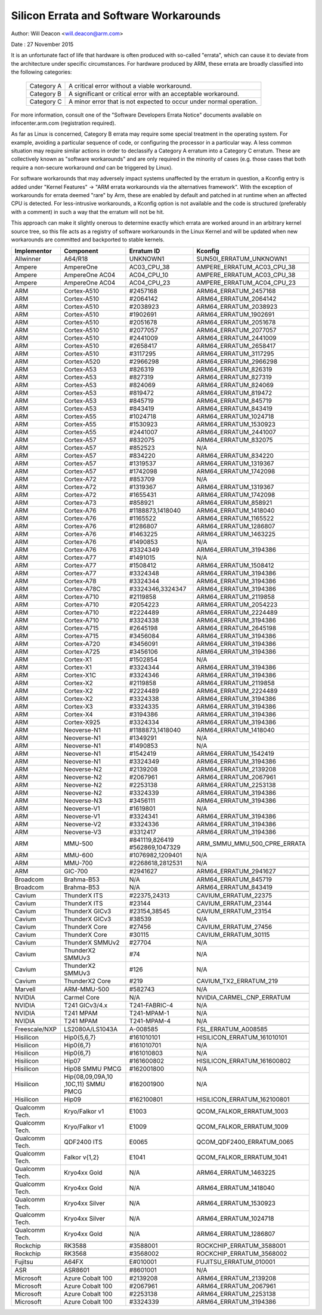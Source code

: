 =======================================
Silicon Errata and Software Workarounds
=======================================

Author: Will Deacon <will.deacon@arm.com>

Date  : 27 November 2015

It is an unfortunate fact of life that hardware is often produced with
so-called "errata", which can cause it to deviate from the architecture
under specific circumstances.  For hardware produced by ARM, these
errata are broadly classified into the following categories:

  ==========  ========================================================
  Category A  A critical error without a viable workaround.
  Category B  A significant or critical error with an acceptable
              workaround.
  Category C  A minor error that is not expected to occur under normal
              operation.
  ==========  ========================================================

For more information, consult one of the "Software Developers Errata
Notice" documents available on infocenter.arm.com (registration
required).

As far as Linux is concerned, Category B errata may require some special
treatment in the operating system. For example, avoiding a particular
sequence of code, or configuring the processor in a particular way. A
less common situation may require similar actions in order to declassify
a Category A erratum into a Category C erratum. These are collectively
known as "software workarounds" and are only required in the minority of
cases (e.g. those cases that both require a non-secure workaround *and*
can be triggered by Linux).

For software workarounds that may adversely impact systems unaffected by
the erratum in question, a Kconfig entry is added under "Kernel
Features" -> "ARM errata workarounds via the alternatives framework".
With the exception of workarounds for errata deemed "rare" by Arm, these
are enabled by default and patched in at runtime when an affected CPU is
detected. For less-intrusive workarounds, a Kconfig option is not
available and the code is structured (preferably with a comment) in such
a way that the erratum will not be hit.

This approach can make it slightly onerous to determine exactly which
errata are worked around in an arbitrary kernel source tree, so this
file acts as a registry of software workarounds in the Linux Kernel and
will be updated when new workarounds are committed and backported to
stable kernels.

+----------------+-----------------+-----------------+-----------------------------+
| Implementor    | Component       | Erratum ID      | Kconfig                     |
+================+=================+=================+=============================+
| Allwinner      | A64/R18         | UNKNOWN1        | SUN50I_ERRATUM_UNKNOWN1     |
+----------------+-----------------+-----------------+-----------------------------+
+----------------+-----------------+-----------------+-----------------------------+
| Ampere         | AmpereOne       | AC03_CPU_38     | AMPERE_ERRATUM_AC03_CPU_38  |
+----------------+-----------------+-----------------+-----------------------------+
| Ampere         | AmpereOne AC04  | AC04_CPU_10     | AMPERE_ERRATUM_AC03_CPU_38  |
+----------------+-----------------+-----------------+-----------------------------+
| Ampere         | AmpereOne AC04  | AC04_CPU_23     | AMPERE_ERRATUM_AC04_CPU_23  |
+----------------+-----------------+-----------------+-----------------------------+
+----------------+-----------------+-----------------+-----------------------------+
| ARM            | Cortex-A510     | #2457168        | ARM64_ERRATUM_2457168       |
+----------------+-----------------+-----------------+-----------------------------+
| ARM            | Cortex-A510     | #2064142        | ARM64_ERRATUM_2064142       |
+----------------+-----------------+-----------------+-----------------------------+
| ARM            | Cortex-A510     | #2038923        | ARM64_ERRATUM_2038923       |
+----------------+-----------------+-----------------+-----------------------------+
| ARM            | Cortex-A510     | #1902691        | ARM64_ERRATUM_1902691       |
+----------------+-----------------+-----------------+-----------------------------+
| ARM            | Cortex-A510     | #2051678        | ARM64_ERRATUM_2051678       |
+----------------+-----------------+-----------------+-----------------------------+
| ARM            | Cortex-A510     | #2077057        | ARM64_ERRATUM_2077057       |
+----------------+-----------------+-----------------+-----------------------------+
| ARM            | Cortex-A510     | #2441009        | ARM64_ERRATUM_2441009       |
+----------------+-----------------+-----------------+-----------------------------+
| ARM            | Cortex-A510     | #2658417        | ARM64_ERRATUM_2658417       |
+----------------+-----------------+-----------------+-----------------------------+
| ARM            | Cortex-A510     | #3117295        | ARM64_ERRATUM_3117295       |
+----------------+-----------------+-----------------+-----------------------------+
| ARM            | Cortex-A520     | #2966298        | ARM64_ERRATUM_2966298       |
+----------------+-----------------+-----------------+-----------------------------+
| ARM            | Cortex-A53      | #826319         | ARM64_ERRATUM_826319        |
+----------------+-----------------+-----------------+-----------------------------+
| ARM            | Cortex-A53      | #827319         | ARM64_ERRATUM_827319        |
+----------------+-----------------+-----------------+-----------------------------+
| ARM            | Cortex-A53      | #824069         | ARM64_ERRATUM_824069        |
+----------------+-----------------+-----------------+-----------------------------+
| ARM            | Cortex-A53      | #819472         | ARM64_ERRATUM_819472        |
+----------------+-----------------+-----------------+-----------------------------+
| ARM            | Cortex-A53      | #845719         | ARM64_ERRATUM_845719        |
+----------------+-----------------+-----------------+-----------------------------+
| ARM            | Cortex-A53      | #843419         | ARM64_ERRATUM_843419        |
+----------------+-----------------+-----------------+-----------------------------+
| ARM            | Cortex-A55      | #1024718        | ARM64_ERRATUM_1024718       |
+----------------+-----------------+-----------------+-----------------------------+
| ARM            | Cortex-A55      | #1530923        | ARM64_ERRATUM_1530923       |
+----------------+-----------------+-----------------+-----------------------------+
| ARM            | Cortex-A55      | #2441007        | ARM64_ERRATUM_2441007       |
+----------------+-----------------+-----------------+-----------------------------+
| ARM            | Cortex-A57      | #832075         | ARM64_ERRATUM_832075        |
+----------------+-----------------+-----------------+-----------------------------+
| ARM            | Cortex-A57      | #852523         | N/A                         |
+----------------+-----------------+-----------------+-----------------------------+
| ARM            | Cortex-A57      | #834220         | ARM64_ERRATUM_834220        |
+----------------+-----------------+-----------------+-----------------------------+
| ARM            | Cortex-A57      | #1319537        | ARM64_ERRATUM_1319367       |
+----------------+-----------------+-----------------+-----------------------------+
| ARM            | Cortex-A57      | #1742098        | ARM64_ERRATUM_1742098       |
+----------------+-----------------+-----------------+-----------------------------+
| ARM            | Cortex-A72      | #853709         | N/A                         |
+----------------+-----------------+-----------------+-----------------------------+
| ARM            | Cortex-A72      | #1319367        | ARM64_ERRATUM_1319367       |
+----------------+-----------------+-----------------+-----------------------------+
| ARM            | Cortex-A72      | #1655431        | ARM64_ERRATUM_1742098       |
+----------------+-----------------+-----------------+-----------------------------+
| ARM            | Cortex-A73      | #858921         | ARM64_ERRATUM_858921        |
+----------------+-----------------+-----------------+-----------------------------+
| ARM            | Cortex-A76      | #1188873,1418040| ARM64_ERRATUM_1418040       |
+----------------+-----------------+-----------------+-----------------------------+
| ARM            | Cortex-A76      | #1165522        | ARM64_ERRATUM_1165522       |
+----------------+-----------------+-----------------+-----------------------------+
| ARM            | Cortex-A76      | #1286807        | ARM64_ERRATUM_1286807       |
+----------------+-----------------+-----------------+-----------------------------+
| ARM            | Cortex-A76      | #1463225        | ARM64_ERRATUM_1463225       |
+----------------+-----------------+-----------------+-----------------------------+
| ARM            | Cortex-A76      | #1490853        | N/A                         |
+----------------+-----------------+-----------------+-----------------------------+
| ARM            | Cortex-A76      | #3324349        | ARM64_ERRATUM_3194386       |
+----------------+-----------------+-----------------+-----------------------------+
| ARM            | Cortex-A77      | #1491015        | N/A                         |
+----------------+-----------------+-----------------+-----------------------------+
| ARM            | Cortex-A77      | #1508412        | ARM64_ERRATUM_1508412       |
+----------------+-----------------+-----------------+-----------------------------+
| ARM            | Cortex-A77      | #3324348        | ARM64_ERRATUM_3194386       |
+----------------+-----------------+-----------------+-----------------------------+
| ARM            | Cortex-A78      | #3324344        | ARM64_ERRATUM_3194386       |
+----------------+-----------------+-----------------+-----------------------------+
| ARM            | Cortex-A78C     | #3324346,3324347| ARM64_ERRATUM_3194386       |
+----------------+-----------------+-----------------+-----------------------------+
| ARM            | Cortex-A710     | #2119858        | ARM64_ERRATUM_2119858       |
+----------------+-----------------+-----------------+-----------------------------+
| ARM            | Cortex-A710     | #2054223        | ARM64_ERRATUM_2054223       |
+----------------+-----------------+-----------------+-----------------------------+
| ARM            | Cortex-A710     | #2224489        | ARM64_ERRATUM_2224489       |
+----------------+-----------------+-----------------+-----------------------------+
| ARM            | Cortex-A710     | #3324338        | ARM64_ERRATUM_3194386       |
+----------------+-----------------+-----------------+-----------------------------+
| ARM            | Cortex-A715     | #2645198        | ARM64_ERRATUM_2645198       |
+----------------+-----------------+-----------------+-----------------------------+
| ARM            | Cortex-A715     | #3456084        | ARM64_ERRATUM_3194386       |
+----------------+-----------------+-----------------+-----------------------------+
| ARM            | Cortex-A720     | #3456091        | ARM64_ERRATUM_3194386       |
+----------------+-----------------+-----------------+-----------------------------+
| ARM            | Cortex-A725     | #3456106        | ARM64_ERRATUM_3194386       |
+----------------+-----------------+-----------------+-----------------------------+
| ARM            | Cortex-X1       | #1502854        | N/A                         |
+----------------+-----------------+-----------------+-----------------------------+
| ARM            | Cortex-X1       | #3324344        | ARM64_ERRATUM_3194386       |
+----------------+-----------------+-----------------+-----------------------------+
| ARM            | Cortex-X1C      | #3324346        | ARM64_ERRATUM_3194386       |
+----------------+-----------------+-----------------+-----------------------------+
| ARM            | Cortex-X2       | #2119858        | ARM64_ERRATUM_2119858       |
+----------------+-----------------+-----------------+-----------------------------+
| ARM            | Cortex-X2       | #2224489        | ARM64_ERRATUM_2224489       |
+----------------+-----------------+-----------------+-----------------------------+
| ARM            | Cortex-X2       | #3324338        | ARM64_ERRATUM_3194386       |
+----------------+-----------------+-----------------+-----------------------------+
| ARM            | Cortex-X3       | #3324335        | ARM64_ERRATUM_3194386       |
+----------------+-----------------+-----------------+-----------------------------+
| ARM            | Cortex-X4       | #3194386        | ARM64_ERRATUM_3194386       |
+----------------+-----------------+-----------------+-----------------------------+
| ARM            | Cortex-X925     | #3324334        | ARM64_ERRATUM_3194386       |
+----------------+-----------------+-----------------+-----------------------------+
| ARM            | Neoverse-N1     | #1188873,1418040| ARM64_ERRATUM_1418040       |
+----------------+-----------------+-----------------+-----------------------------+
| ARM            | Neoverse-N1     | #1349291        | N/A                         |
+----------------+-----------------+-----------------+-----------------------------+
| ARM            | Neoverse-N1     | #1490853        | N/A                         |
+----------------+-----------------+-----------------+-----------------------------+
| ARM            | Neoverse-N1     | #1542419        | ARM64_ERRATUM_1542419       |
+----------------+-----------------+-----------------+-----------------------------+
| ARM            | Neoverse-N1     | #3324349        | ARM64_ERRATUM_3194386       |
+----------------+-----------------+-----------------+-----------------------------+
| ARM            | Neoverse-N2     | #2139208        | ARM64_ERRATUM_2139208       |
+----------------+-----------------+-----------------+-----------------------------+
| ARM            | Neoverse-N2     | #2067961        | ARM64_ERRATUM_2067961       |
+----------------+-----------------+-----------------+-----------------------------+
| ARM            | Neoverse-N2     | #2253138        | ARM64_ERRATUM_2253138       |
+----------------+-----------------+-----------------+-----------------------------+
| ARM            | Neoverse-N2     | #3324339        | ARM64_ERRATUM_3194386       |
+----------------+-----------------+-----------------+-----------------------------+
| ARM            | Neoverse-N3     | #3456111        | ARM64_ERRATUM_3194386       |
+----------------+-----------------+-----------------+-----------------------------+
| ARM            | Neoverse-V1     | #1619801        | N/A                         |
+----------------+-----------------+-----------------+-----------------------------+
| ARM            | Neoverse-V1     | #3324341        | ARM64_ERRATUM_3194386       |
+----------------+-----------------+-----------------+-----------------------------+
| ARM            | Neoverse-V2     | #3324336        | ARM64_ERRATUM_3194386       |
+----------------+-----------------+-----------------+-----------------------------+
| ARM            | Neoverse-V3     | #3312417        | ARM64_ERRATUM_3194386       |
+----------------+-----------------+-----------------+-----------------------------+
| ARM            | MMU-500         | #841119,826419  | ARM_SMMU_MMU_500_CPRE_ERRATA|
|                |                 | #562869,1047329 |                             |
+----------------+-----------------+-----------------+-----------------------------+
| ARM            | MMU-600         | #1076982,1209401| N/A                         |
+----------------+-----------------+-----------------+-----------------------------+
| ARM            | MMU-700         | #2268618,2812531| N/A                         |
+----------------+-----------------+-----------------+-----------------------------+
+----------------+-----------------+-----------------+-----------------------------+
| ARM            | GIC-700         | #2941627        | ARM64_ERRATUM_2941627       |
+----------------+-----------------+-----------------+-----------------------------+
+----------------+-----------------+-----------------+-----------------------------+
| Broadcom       | Brahma-B53      | N/A             | ARM64_ERRATUM_845719        |
+----------------+-----------------+-----------------+-----------------------------+
| Broadcom       | Brahma-B53      | N/A             | ARM64_ERRATUM_843419        |
+----------------+-----------------+-----------------+-----------------------------+
+----------------+-----------------+-----------------+-----------------------------+
| Cavium         | ThunderX ITS    | #22375,24313    | CAVIUM_ERRATUM_22375        |
+----------------+-----------------+-----------------+-----------------------------+
| Cavium         | ThunderX ITS    | #23144          | CAVIUM_ERRATUM_23144        |
+----------------+-----------------+-----------------+-----------------------------+
| Cavium         | ThunderX GICv3  | #23154,38545    | CAVIUM_ERRATUM_23154        |
+----------------+-----------------+-----------------+-----------------------------+
| Cavium         | ThunderX GICv3  | #38539          | N/A                         |
+----------------+-----------------+-----------------+-----------------------------+
| Cavium         | ThunderX Core   | #27456          | CAVIUM_ERRATUM_27456        |
+----------------+-----------------+-----------------+-----------------------------+
| Cavium         | ThunderX Core   | #30115          | CAVIUM_ERRATUM_30115        |
+----------------+-----------------+-----------------+-----------------------------+
| Cavium         | ThunderX SMMUv2 | #27704          | N/A                         |
+----------------+-----------------+-----------------+-----------------------------+
| Cavium         | ThunderX2 SMMUv3| #74             | N/A                         |
+----------------+-----------------+-----------------+-----------------------------+
| Cavium         | ThunderX2 SMMUv3| #126            | N/A                         |
+----------------+-----------------+-----------------+-----------------------------+
| Cavium         | ThunderX2 Core  | #219            | CAVIUM_TX2_ERRATUM_219      |
+----------------+-----------------+-----------------+-----------------------------+
+----------------+-----------------+-----------------+-----------------------------+
| Marvell        | ARM-MMU-500     | #582743         | N/A                         |
+----------------+-----------------+-----------------+-----------------------------+
+----------------+-----------------+-----------------+-----------------------------+
| NVIDIA         | Carmel Core     | N/A             | NVIDIA_CARMEL_CNP_ERRATUM   |
+----------------+-----------------+-----------------+-----------------------------+
| NVIDIA         | T241 GICv3/4.x  | T241-FABRIC-4   | N/A                         |
+----------------+-----------------+-----------------+-----------------------------+
| NVIDIA         | T241 MPAM       | T241-MPAM-1     | N/A                         |
+----------------+-----------------+-----------------+-----------------------------+
| NVIDIA         | T241 MPAM       | T241-MPAM-4     | N/A                         |
+----------------+-----------------+-----------------+-----------------------------+
+----------------+-----------------+-----------------+-----------------------------+
| Freescale/NXP  | LS2080A/LS1043A | A-008585        | FSL_ERRATUM_A008585         |
+----------------+-----------------+-----------------+-----------------------------+
+----------------+-----------------+-----------------+-----------------------------+
| Hisilicon      | Hip0{5,6,7}     | #161010101      | HISILICON_ERRATUM_161010101 |
+----------------+-----------------+-----------------+-----------------------------+
| Hisilicon      | Hip0{6,7}       | #161010701      | N/A                         |
+----------------+-----------------+-----------------+-----------------------------+
| Hisilicon      | Hip0{6,7}       | #161010803      | N/A                         |
+----------------+-----------------+-----------------+-----------------------------+
| Hisilicon      | Hip07           | #161600802      | HISILICON_ERRATUM_161600802 |
+----------------+-----------------+-----------------+-----------------------------+
| Hisilicon      | Hip08 SMMU PMCG | #162001800      | N/A                         |
+----------------+-----------------+-----------------+-----------------------------+
| Hisilicon      | Hip{08,09,09A,10| #162001900      | N/A                         |
|                | ,10C,11}        |                 |                             |
|                | SMMU PMCG       |                 |                             |
+----------------+-----------------+-----------------+-----------------------------+
| Hisilicon      | Hip09           | #162100801      | HISILICON_ERRATUM_162100801 |
+----------------+-----------------+-----------------+-----------------------------+
+----------------+-----------------+-----------------+-----------------------------+
| Qualcomm Tech. | Kryo/Falkor v1  | E1003           | QCOM_FALKOR_ERRATUM_1003    |
+----------------+-----------------+-----------------+-----------------------------+
| Qualcomm Tech. | Kryo/Falkor v1  | E1009           | QCOM_FALKOR_ERRATUM_1009    |
+----------------+-----------------+-----------------+-----------------------------+
| Qualcomm Tech. | QDF2400 ITS     | E0065           | QCOM_QDF2400_ERRATUM_0065   |
+----------------+-----------------+-----------------+-----------------------------+
| Qualcomm Tech. | Falkor v{1,2}   | E1041           | QCOM_FALKOR_ERRATUM_1041    |
+----------------+-----------------+-----------------+-----------------------------+
| Qualcomm Tech. | Kryo4xx Gold    | N/A             | ARM64_ERRATUM_1463225       |
+----------------+-----------------+-----------------+-----------------------------+
| Qualcomm Tech. | Kryo4xx Gold    | N/A             | ARM64_ERRATUM_1418040       |
+----------------+-----------------+-----------------+-----------------------------+
| Qualcomm Tech. | Kryo4xx Silver  | N/A             | ARM64_ERRATUM_1530923       |
+----------------+-----------------+-----------------+-----------------------------+
| Qualcomm Tech. | Kryo4xx Silver  | N/A             | ARM64_ERRATUM_1024718       |
+----------------+-----------------+-----------------+-----------------------------+
| Qualcomm Tech. | Kryo4xx Gold    | N/A             | ARM64_ERRATUM_1286807       |
+----------------+-----------------+-----------------+-----------------------------+
+----------------+-----------------+-----------------+-----------------------------+
| Rockchip       | RK3588          | #3588001        | ROCKCHIP_ERRATUM_3588001    |
+----------------+-----------------+-----------------+-----------------------------+
| Rockchip       | RK3568          | #3568002        | ROCKCHIP_ERRATUM_3568002    |
+----------------+-----------------+-----------------+-----------------------------+
+----------------+-----------------+-----------------+-----------------------------+
| Fujitsu        | A64FX           | E#010001        | FUJITSU_ERRATUM_010001      |
+----------------+-----------------+-----------------+-----------------------------+
+----------------+-----------------+-----------------+-----------------------------+
| ASR            | ASR8601         | #8601001        | N/A                         |
+----------------+-----------------+-----------------+-----------------------------+
+----------------+-----------------+-----------------+-----------------------------+
| Microsoft      | Azure Cobalt 100| #2139208        | ARM64_ERRATUM_2139208       |
+----------------+-----------------+-----------------+-----------------------------+
| Microsoft      | Azure Cobalt 100| #2067961        | ARM64_ERRATUM_2067961       |
+----------------+-----------------+-----------------+-----------------------------+
| Microsoft      | Azure Cobalt 100| #2253138        | ARM64_ERRATUM_2253138       |
+----------------+-----------------+-----------------+-----------------------------+
| Microsoft      | Azure Cobalt 100| #3324339        | ARM64_ERRATUM_3194386       |
+----------------+-----------------+-----------------+-----------------------------+
